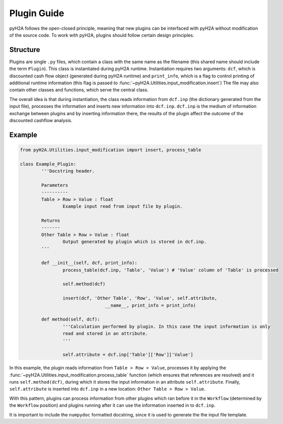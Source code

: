 .. _plugin_guide_label:

Plugin Guide
============

pyH2A follows the open-closed principle, meaning that new plugins can be interfaced with pyH2A without modification of the source code. To work with pyH2A, plugins should follow certain design principles.

Structure
---------

Plugins are single ``.py`` files, which contain a class with the same name as the filename (this shared name should include the term ``Plugin``). This class is instantiated during pyH2A runtime. Instantiation requires two arguments: ``dcf``, which is discounted cash flow object (generated during pyH2A runtime) and ``print_info``, which is a flag to control printing of additional runtime information (this flag is passed to :func:`~pyH2A.Utilities.input_modification.insert`) The file may also contain other classes and functions, which serve the central class.

The overall idea is that during instantiation, the class reads information from ``dcf.inp`` (the dictionary generated from the input file), processes the information and inserts new information into ``dcf.inp``. ``dcf.inp`` is the medium of information exchange between plugins and by inserting information there, the results of the plugin affect the outcome of the discounted cashflow analysis.

Example
-------

.. code-block:: Python

	from pyH2A.Utilities.input_modification import insert, process_table

	class Example_Plugin:
		'''Docstring header.

		Parameters
		----------
		Table > Row > Value : float
			Example input read from input file by plugin.

		Returns
		-------
		Other Table > Row > Value : float
			Output generated by plugin which is stored in dcf.inp.
		'''

		def __init__(self, dcf, print_info):
			process_table(dcf.inp, 'Table', 'Value') # 'Value' column of 'Table' is processed

			self.method(dcf)

			insert(dcf, 'Other Table', 'Row', 'Value', self.attribute,
					__name__, print_info = print_info)

		def method(self, dcf):
			'''Calculation performed by plugin. In this case the input information is only 
			read and stored in an attribute.
			'''

			self.attribute = dcf.inp['Table']['Row']['Value']

In this example, the plugin reads information from ``Table > Row > Value``, processes it by applying the :func:`~pyH2A.Utilities.input_modification.process_table` function (which ensures that references are resolved) and it runs ``self.method(dcf)``, during which it stores the input information in an attribute ``self.attribute``. Finally, ``self.attribute`` is inserted into ``dcf.inp`` in a new location: ``Other Table > Row > Value``.

With this pattern, plugins can process information from other plugins which ran before it in the ``Workflow`` (determined by the ``Workflow`` position) and plugins running after it can use the information inserted in to ``dcf.inp``. 

It is important to include the ``numpydoc`` formatted docstring, since it is used to generate the the input file template.


